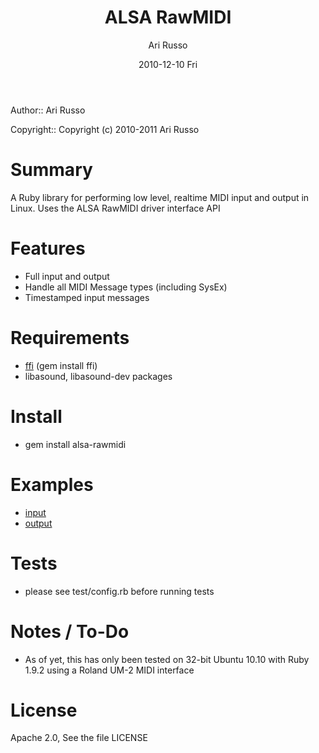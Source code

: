 #+COMMENT: -*- org -*-
#+TITLE: ALSA RawMIDI
#+AUTHOR: Ari Russo
#+DATE: 2010-12-10 Fri
#+TEXT: Interact with the ALSA RawMIDI API in Ruby
#+KEYWORDS: MIDI, ruby, ALSA, rawmidi, linux, sysex
#+LANGUAGE:  en
#+LINK_HOME: http://github.com/arirusso/alsa-rawmidi

Author:: Ari Russo

Copyright:: Copyright (c) 2010-2011 Ari Russo

* Summary

A Ruby library for performing low level, realtime MIDI input and output in Linux.  Uses the ALSA RawMIDI driver interface API

* Features

	- Full input and output
	- Handle all MIDI Message types (including SysEx)
	- Timestamped input messages

* Requirements

	- [[http://github.com/ffi/ffi][ffi]] (gem install ffi)
	- libasound, libasound-dev packages

* Install

	- gem install alsa-rawmidi
	
* Examples

	- [[https://github.com/arirusso/alsa-rawmidi/blob/master/examples/input.rb][input]]
	- [[https://github.com/arirusso/alsa-rawmidi/blob/master/examples/output.rb][output]]
	
* Tests

	- please see test/config.rb before running tests
	
* Notes / To-Do

	- As of yet, this has only been tested on 32-bit Ubuntu 10.10 with Ruby 1.9.2 using a Roland UM-2 MIDI interface
	
* License

Apache 2.0, See the file LICENSE  